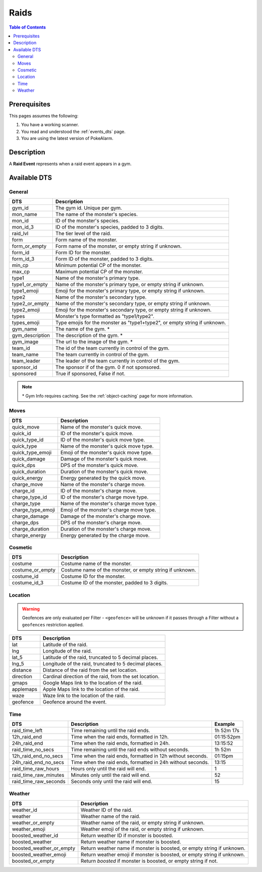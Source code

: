 Raids
=====================================

.. contents:: Table of Contents
   :depth: 2
   :local:


Prerequisites
-------------------------------------

This pages assumes the following:

1. You have a working scanner.
2. You read and understood the :ref:`events_dts` page.
3. You are using the latest version of PokeAlarm.


Description
-------------------------------------

A **Raid Event** represents when a raid event appears in a gym.


Available DTS
-------------------------------------

General
~~~~~~~~~~~~~~~~~~~~~~~~~~~~~~~~~~~~~

================= ============================================================
DTS               Description
================= ============================================================
gym_id            The gym id. Unique per gym.
mon_name          The name of the monster's species.
mon_id            ID of the monster's species.
mon_id_3          ID of the monster's species, padded to 3 digits.
raid_lvl          The tier level of the raid.
form              Form name of the monster.
form_or_empty     Form name of the monster, or empty string if unknown.
form_id           Form ID for the monster.
form_id_3         Form ID of the monster, padded to 3 digits.
min_cp            Minimum potential CP of the monster.
max_cp            Maximum potential CP of the monster.
type1             Name of the monster's primary type.
type1_or_empty    Name of the monster's primary type, or empty string
                  if unknown.
type1_emoji       Emoji for the monster's primary type, or empty string
                  if unknown.
type2             Name of the monster's secondary type.
type2_or_empty    Name of the monster's secondary type, or empty string
                  if unknown.
type2_emoji       Emoji for the monster's secondary type, or empty string
                  if unknown.
types             Monster's type formatted as "type1/type2".
types_emoji       Type emojis for the monster as "type1+type2", or empty
                  string if unknown.
gym_name          The name of the gym. *
gym_description   The description of the gym. *
gym_image         The url to the image of the gym. *
team_id           The id of the team currently in control of the gym.
team_name         The team currently in control of the gym.
team_leader       The leader of the team currently in control of the gym.
sponsor_id        The sponsor if of the gym. 0 if not sponsored.
sponsored         True if sponsored, False if not.
================= ============================================================

.. note::

  \* Gym Info requires caching. See the :ref:`object-caching`
  page for more information.


Moves
~~~~~~~~~~~~~~~~~~~~~~~~~~~~~~~~~~~~~

================== =========================================================
DTS                 Description
================== =========================================================
quick_move         Name of the monster's quick move.
quick_id           ID of the monster's quick move.
quick_type_id      ID of the monster's quick move type.
quick_type         Name of the monster's quick move type.
quick_type_emoji   Emoji of the monster's quick move type.
quick_damage       Damage of the monster's quick move.
quick_dps          DPS of the monster's quick move.
quick_duration     Duration of the monster's quick move.
quick_energy       Energy generated by the quick move.
charge_move        Name of the monster's charge move.
charge_id          ID of the monster's charge move.
charge_type_id     ID of the monster's charge move type.
charge_type        Name of the monster's charge move type.
charge_type_emoji  Emoji of the monster's charge move type.
charge_damage      Damage of the monster's charge move.
charge_dps         DPS of the monster's charge move.
charge_duration    Duration of the monster's charge move.
charge_energy      Energy generated by the charge move.
================== =========================================================


Cosmetic
~~~~~~~~~~~~~~~~~~~~~~~~~~~~~~~~~~~~~

================== =========================================================
DTS                 Description
================== =========================================================
costume            Costume name of the monster.
costume_or_empty   Costume name of the monster, or empty string if unknown.
costume_id         Costume ID for the monster.
costume_id_3       Costume ID of the monster, padded to 3 digits.
================== =========================================================


Location
~~~~~~~~~~~~~~~~~~~~~~~~~~~~~~~~~~~~~

.. warning::

    Geofences are only evaluated per Filter - ``<geofence>`` will be unknown if
    it passes through a Filter without a ``geofences`` restriction applied.

============= =======================================================
DTS           Description
============= =======================================================
lat           Latitude of the raid.
lng           Longitude of the raid.
lat_5         Latitude of the raid, truncated to 5 decimal places.
lng_5         Longitude of the raid, truncated to 5 decimal places.
distance      Distance of the raid from the set location.
direction     Cardinal direction of the raid, from the set location.
gmaps         Google Maps link to the location of the raid.
applemaps     Apple Maps link to the location of the raid.
waze          Waze link to the location of the raid.
geofence      Geofence around the event.
============= =======================================================


Time
~~~~~~~~~~~~~~~~~~~~~~~~~~~~~~~~~~~~~

======================== ========================================================== ============
DTS                      Description                                                Example
======================== ========================================================== ============
raid_time_left           Time remaining until the raid ends.                        1h 52m 17s
12h_raid_end             Time when the raid ends, formatted in 12h.                 01:15:52pm
24h_raid_end             Time when the raid ends, formatted in 24h.                 13:15:52
raid_time_no_secs        Time remaining until the raid ends without seconds.        1h 52m
12h_raid_end_no_secs     Time when the raid ends, formatted in 12h without seconds. 01:15pm
24h_raid_end_no_secs     Time when the raid ends, formatted in 24h without seconds. 13:15
raid_time_raw_hours      Hours only until the raid will end.                        1
raid_time_raw_minutes    Minutes only until the raid will end.                      52
raid_time_raw_seconds    Seconds only until the raid will end.                      15
======================== ========================================================== ============


Weather
~~~~~~~~~~~~~~~~~~~~~~~~~~~~~~~~~~~~~

======================== =======================================================
DTS                      Description
======================== =======================================================
weather_id               Weather ID of the raid.
weather                  Weather name of the raid.
weather_or_empty         Weather name of the raid, or empty string if unknown.
weather_emoji            Weather emoji of the raid, or empty string if unknown.
boosted_weather_id       Return weather ID if monster is boosted.
boosted_weather          Return weather name if monster is boosted.
boosted_weather_or_empty Return weather name if monster is boosted, or empty
                         string if unknown.
boosted_weather_emoji    Return weather emoji if monster is boosted, or empty
                         string if unknown.
boosted_or_empty         Return `boosted` if monster is boosted, or empty
                         string if not.
======================== =======================================================

